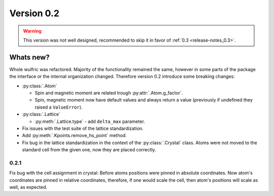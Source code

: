 .. _release-notes_0.2:

***********
Version 0.2
***********

.. warning::

  This version was not well designed, recommended to skip it in favor of :ref:`0.3 <release-notes_0.3>`.

Whats new?
----------
Whole wulfric was refactored. Majority of the functionality remained the same,
however in some parts of the package the interface or the internal organization changed.
Therefore version 0.2 introduce some breaking changes:

* :py:class:`.Atom`

  - Spin and magnetic moment are related trough :py:attr:`.Atom.g_factor`.
  - Spin, magnetic moment now have default values and always return a value
    (previously if undefined they raised a ``ValueError``).

* :py:class:`.Lattice`

  - :py:meth:`.Lattice.type` - add ``delta_max`` parameter.

* Fix issues with the test suite of the lattice standardization.
* Add :py:meth:`.Kpoints.remove_hs_point` method.
* Fix bug in the lattice standardization in the context of the :py:class:`.Crystal` class.
  Atoms were not moved to the standard cell from the given one, now they are placed correctly.

0.2.1
=====
Fix bug with the cell assignment in crystal: Before atoms positions were  pinned in absolute coordinates.
Now atom's coordinates are pinned in relative coordinates, therefore, if one would scale the cell,
then atom's positions will scale as well, as expected.
